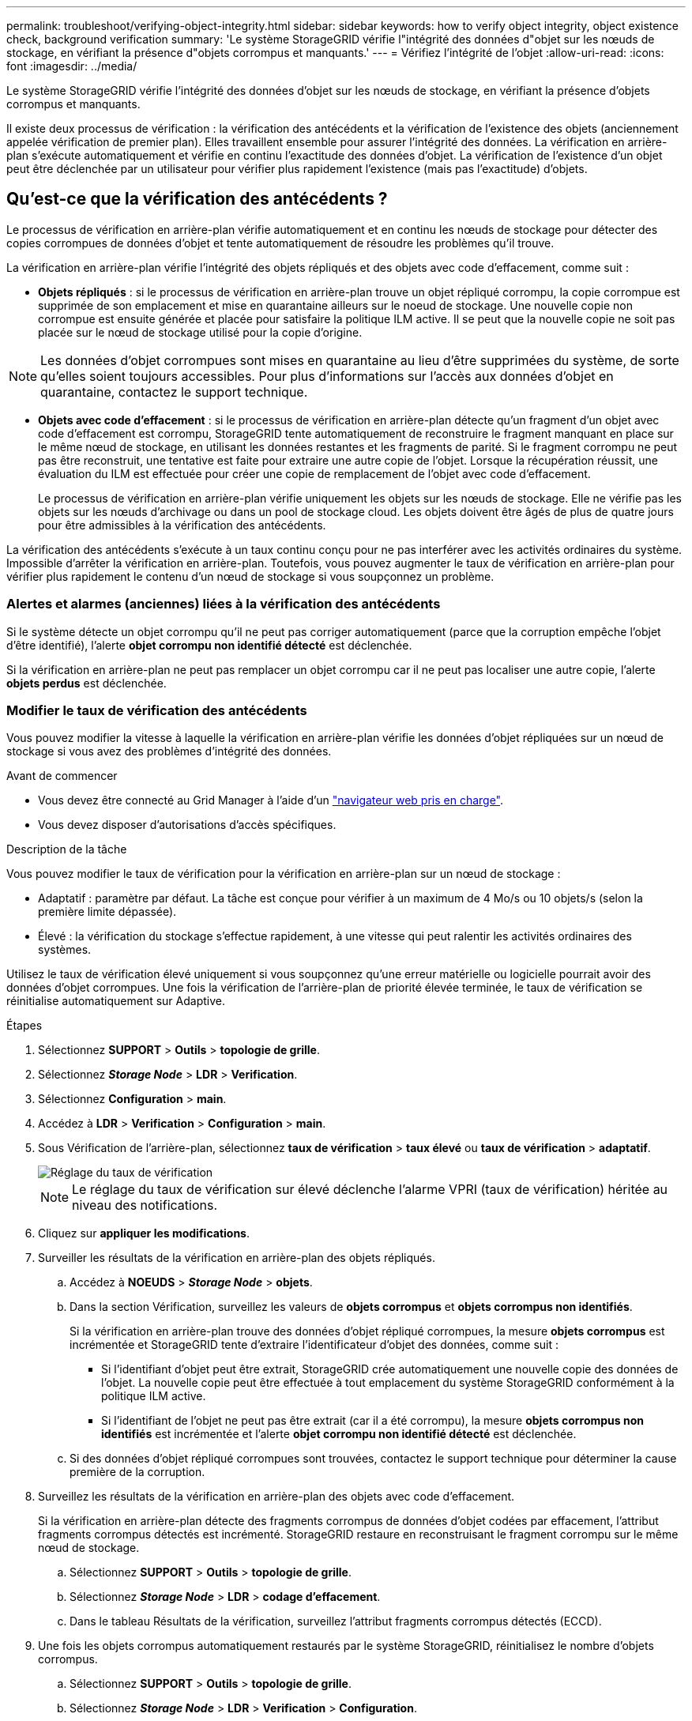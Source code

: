 ---
permalink: troubleshoot/verifying-object-integrity.html 
sidebar: sidebar 
keywords: how to verify object integrity, object existence check, background verification 
summary: 'Le système StorageGRID vérifie l"intégrité des données d"objet sur les nœuds de stockage, en vérifiant la présence d"objets corrompus et manquants.' 
---
= Vérifiez l'intégrité de l'objet
:allow-uri-read: 
:icons: font
:imagesdir: ../media/


[role="lead"]
Le système StorageGRID vérifie l'intégrité des données d'objet sur les nœuds de stockage, en vérifiant la présence d'objets corrompus et manquants.

Il existe deux processus de vérification : la vérification des antécédents et la vérification de l'existence des objets (anciennement appelée vérification de premier plan). Elles travaillent ensemble pour assurer l'intégrité des données. La vérification en arrière-plan s'exécute automatiquement et vérifie en continu l'exactitude des données d'objet. La vérification de l'existence d'un objet peut être déclenchée par un utilisateur pour vérifier plus rapidement l'existence (mais pas l'exactitude) d'objets.



== Qu'est-ce que la vérification des antécédents ?

Le processus de vérification en arrière-plan vérifie automatiquement et en continu les nœuds de stockage pour détecter des copies corrompues de données d'objet et tente automatiquement de résoudre les problèmes qu'il trouve.

La vérification en arrière-plan vérifie l'intégrité des objets répliqués et des objets avec code d'effacement, comme suit :

* *Objets répliqués* : si le processus de vérification en arrière-plan trouve un objet répliqué corrompu, la copie corrompue est supprimée de son emplacement et mise en quarantaine ailleurs sur le noeud de stockage. Une nouvelle copie non corrompue est ensuite générée et placée pour satisfaire la politique ILM active. Il se peut que la nouvelle copie ne soit pas placée sur le nœud de stockage utilisé pour la copie d'origine.



NOTE: Les données d'objet corrompues sont mises en quarantaine au lieu d'être supprimées du système, de sorte qu'elles soient toujours accessibles. Pour plus d'informations sur l'accès aux données d'objet en quarantaine, contactez le support technique.

* *Objets avec code d'effacement* : si le processus de vérification en arrière-plan détecte qu'un fragment d'un objet avec code d'effacement est corrompu, StorageGRID tente automatiquement de reconstruire le fragment manquant en place sur le même nœud de stockage, en utilisant les données restantes et les fragments de parité. Si le fragment corrompu ne peut pas être reconstruit, une tentative est faite pour extraire une autre copie de l'objet. Lorsque la récupération réussit, une évaluation du ILM est effectuée pour créer une copie de remplacement de l'objet avec code d'effacement.
+
Le processus de vérification en arrière-plan vérifie uniquement les objets sur les nœuds de stockage. Elle ne vérifie pas les objets sur les nœuds d'archivage ou dans un pool de stockage cloud. Les objets doivent être âgés de plus de quatre jours pour être admissibles à la vérification des antécédents.



La vérification des antécédents s'exécute à un taux continu conçu pour ne pas interférer avec les activités ordinaires du système. Impossible d'arrêter la vérification en arrière-plan. Toutefois, vous pouvez augmenter le taux de vérification en arrière-plan pour vérifier plus rapidement le contenu d'un nœud de stockage si vous soupçonnez un problème.



=== Alertes et alarmes (anciennes) liées à la vérification des antécédents

Si le système détecte un objet corrompu qu'il ne peut pas corriger automatiquement (parce que la corruption empêche l'objet d'être identifié), l'alerte *objet corrompu non identifié détecté* est déclenchée.

Si la vérification en arrière-plan ne peut pas remplacer un objet corrompu car il ne peut pas localiser une autre copie, l'alerte *objets perdus* est déclenchée.



=== Modifier le taux de vérification des antécédents

Vous pouvez modifier la vitesse à laquelle la vérification en arrière-plan vérifie les données d'objet répliquées sur un nœud de stockage si vous avez des problèmes d'intégrité des données.

.Avant de commencer
* Vous devez être connecté au Grid Manager à l'aide d'un link:../admin/web-browser-requirements.html["navigateur web pris en charge"].
* Vous devez disposer d'autorisations d'accès spécifiques.


.Description de la tâche
Vous pouvez modifier le taux de vérification pour la vérification en arrière-plan sur un nœud de stockage :

* Adaptatif : paramètre par défaut. La tâche est conçue pour vérifier à un maximum de 4 Mo/s ou 10 objets/s (selon la première limite dépassée).
* Élevé : la vérification du stockage s'effectue rapidement, à une vitesse qui peut ralentir les activités ordinaires des systèmes.


Utilisez le taux de vérification élevé uniquement si vous soupçonnez qu'une erreur matérielle ou logicielle pourrait avoir des données d'objet corrompues. Une fois la vérification de l'arrière-plan de priorité élevée terminée, le taux de vérification se réinitialise automatiquement sur Adaptive.

.Étapes
. Sélectionnez *SUPPORT* > *Outils* > *topologie de grille*.
. Sélectionnez *_Storage Node_* > *LDR* > *Verification*.
. Sélectionnez *Configuration* > *main*.
. Accédez à *LDR* > *Verification* > *Configuration* > *main*.
. Sous Vérification de l'arrière-plan, sélectionnez *taux de vérification* > *taux élevé* ou *taux de vérification* > *adaptatif*.
+
image::../media/background_verification_rate.png[Réglage du taux de vérification]

+

NOTE: Le réglage du taux de vérification sur élevé déclenche l'alarme VPRI (taux de vérification) héritée au niveau des notifications.

. Cliquez sur *appliquer les modifications*.
. Surveiller les résultats de la vérification en arrière-plan des objets répliqués.
+
.. Accédez à *NOEUDS* > *_Storage Node_* > *objets*.
.. Dans la section Vérification, surveillez les valeurs de *objets corrompus* et *objets corrompus non identifiés*.
+
Si la vérification en arrière-plan trouve des données d'objet répliqué corrompues, la mesure *objets corrompus* est incrémentée et StorageGRID tente d'extraire l'identificateur d'objet des données, comme suit :

+
*** Si l'identifiant d'objet peut être extrait, StorageGRID crée automatiquement une nouvelle copie des données de l'objet. La nouvelle copie peut être effectuée à tout emplacement du système StorageGRID conformément à la politique ILM active.
*** Si l'identifiant de l'objet ne peut pas être extrait (car il a été corrompu), la mesure *objets corrompus non identifiés* est incrémentée et l'alerte *objet corrompu non identifié détecté* est déclenchée.


.. Si des données d'objet répliqué corrompues sont trouvées, contactez le support technique pour déterminer la cause première de la corruption.


. Surveillez les résultats de la vérification en arrière-plan des objets avec code d'effacement.
+
Si la vérification en arrière-plan détecte des fragments corrompus de données d'objet codées par effacement, l'attribut fragments corrompus détectés est incrémenté. StorageGRID restaure en reconstruisant le fragment corrompu sur le même nœud de stockage.

+
.. Sélectionnez *SUPPORT* > *Outils* > *topologie de grille*.
.. Sélectionnez *_Storage Node_* > *LDR* > *codage d'effacement*.
.. Dans le tableau Résultats de la vérification, surveillez l'attribut fragments corrompus détectés (ECCD).


. Une fois les objets corrompus automatiquement restaurés par le système StorageGRID, réinitialisez le nombre d'objets corrompus.
+
.. Sélectionnez *SUPPORT* > *Outils* > *topologie de grille*.
.. Sélectionnez *_Storage Node_* > *LDR* > *Verification* > *Configuration*.
.. Sélectionnez *Réinitialiser le nombre d'objets corrompus*.
.. Cliquez sur *appliquer les modifications*.


. Si vous êtes sûr que les objets mis en quarantaine ne sont pas nécessaires, vous pouvez les supprimer.
+

NOTE: Si l'alerte *objets perdus* ou L'alarme héritée PERDUS (objets perdus) a été déclenchée, le support technique peut vouloir accéder aux objets mis en quarantaine pour aider à déboguer le problème sous-jacent ou à tenter la récupération des données.

+
.. Sélectionnez *SUPPORT* > *Outils* > *topologie de grille*.
.. Sélectionnez *_Storage Node_* > *LDR* > *Verification* > *Configuration*.
.. Sélectionnez *Supprimer les objets en quarantaine*.
.. Sélectionnez *appliquer les modifications*.






== Qu'est-ce que la vérification de l'existence d'objet ?

Le contrôle d'existence d'objet vérifie si toutes les copies répliquées attendues d'objets et de fragments avec code d'effacement existent sur un nœud de stockage. La vérification de l'existence des objets ne vérifie pas les données de l'objet lui-même (la vérification en arrière-plan le fait) ; elle permet plutôt de vérifier l'intégrité des périphériques de stockage, en particulier si un problème matériel récent pouvait affecter l'intégrité des données.

Contrairement à la vérification de l'arrière-plan, qui se produit automatiquement, vous devez démarrer manuellement un travail de vérification de l'existence d'un objet.

Le contrôle d'existence des objets lit les métadonnées de chaque objet stocké dans StorageGRID et vérifie l'existence de copies d'objet répliquées et de fragments d'objet avec code d'effacement. Les données manquantes sont traitées comme suit :

* *Copies répliquées* : si une copie des données d'objet répliqué est manquante, StorageGRID tente automatiquement de remplacer la copie d'une autre copie stockée dans le système. Le nœud de stockage exécute une copie existante via une évaluation ILM. Elle détermine que la politique ILM actuelle n'est plus respectée pour cet objet, car une autre copie est manquante. Une nouvelle copie est générée et placée pour satisfaire à la politique ILM active du système. Cette nouvelle copie peut ne pas être placée au même endroit où la copie manquante a été stockée.
* *Fragments codés par effacement* : si un fragment d'un objet codé par effacement est manquant, StorageGRID tente automatiquement de reconstruire le fragment manquant sur le même nœud de stockage en utilisant les fragments restants. Si le fragment manquant ne peut pas être reconstruit (en raison de la perte d'un trop grand nombre de fragments), ILM tente de trouver une autre copie de l'objet, qu'il peut utiliser pour générer un nouveau fragment avec code d'effacement.




=== Exécutez la vérification de l'existence d'objet

Vous créez et exécutez un travail de vérification de l'existence d'un objet à la fois. Lorsque vous créez un travail, vous sélectionnez les nœuds de stockage et les volumes à vérifier. Vous sélectionnez également le contrôle de cohérence du travail.

.Avant de commencer
* Vous êtes connecté au Grid Manager à l'aide d'un link:../admin/web-browser-requirements.html["navigateur web pris en charge"].
* Vous disposez de l'autorisation Maintenance ou accès racine.
* Vous avez vérifié que les nœuds de stockage à vérifier sont en ligne. Sélectionnez *NOEUDS* pour afficher la table des noeuds. Assurez-vous qu'aucune icône d'alerte n'apparaît en regard du nom du nœud pour les nœuds que vous souhaitez vérifier.
* Vous avez vérifié que les procédures suivantes sont *non* exécutées sur les nœuds que vous voulez vérifier :
+
** Extension de la grille pour ajouter un nœud de stockage
** Désaffectation du nœud de stockage
** Restauration d'un volume de stockage défaillant
** Récupération d'un nœud de stockage avec un lecteur système défaillant
** Rééquilibrage EC
** Clone du nœud d'appliance




Le contrôle d'existence d'objet ne fournit pas d'informations utiles pendant que ces procédures sont en cours.

.Description de la tâche
L'exécution d'une tâche de vérification de l'existence d'un objet peut prendre plusieurs jours ou plusieurs semaines, selon le nombre d'objets de la grille, les nœuds de stockage et les volumes sélectionnés et le contrôle de cohérence sélectionné. Vous ne pouvez exécuter qu'une seule tâche à la fois, mais vous pouvez sélectionner plusieurs nœuds de stockage et volumes en même temps.

.Étapes
. Sélectionnez *MAINTENANCE* > *tâches* > *Vérification d'existence d'objet*.
. Sélectionnez *Créer un travail*. L'assistant création d'un objet Vérification de l'existence s'affiche.
. Sélectionnez les nœuds contenant les volumes à vérifier. Pour sélectionner tous les nœuds en ligne, cochez la case *Node name* dans l'en-tête de colonne.
+
Vous pouvez effectuer vos recherches par nom de nœud ou site.

+
Vous ne pouvez pas sélectionner de nœuds qui ne sont pas connectés à la grille.

. Sélectionnez *Continuer*.
. Sélectionnez un ou plusieurs volumes pour chaque nœud de la liste. Vous pouvez rechercher des volumes à l'aide du numéro du volume de stockage ou du nom du nœud.
+
Pour sélectionner tous les volumes pour chaque nœud sélectionné, cochez la case *Storage volume* dans l'en-tête de colonne.

. Sélectionnez *Continuer*.
. Sélectionnez le contrôle de cohérence du travail.
+
Le contrôle de cohérence détermine le nombre de copies de métadonnées d'objet utilisées pour la vérification de l'existence de l'objet.

+
** *Site fort* : deux copies de métadonnées sur un seul site.
** *Fort-global*: Deux copies de métadonnées à chaque site.
** *Tout* (par défaut) : les trois copies des métadonnées de chaque site.
+
Pour plus d'informations sur le contrôle de cohérence, reportez-vous aux descriptions de l'assistant.



. Sélectionnez *Continuer*.
. Vérifiez et vérifiez vos sélections. Vous pouvez sélectionner *Précédent* pour passer à l'étape précédente de l'assistant afin de mettre à jour vos sélections.
+
Un travail de vérification de l'existence d'un objet est généré et exécuté jusqu'à ce que l'un des événements suivants se produise :

+
** Le travail se termine.
** Vous mettez en pause ou annulez le travail. Vous pouvez reprendre un travail que vous avez interrompu, mais vous ne pouvez pas reprendre un travail que vous avez annulé.
** Le travail se bloque. L'alerte * Vérification de l'existence de l'objet a calé* est déclenchée. Suivez les actions correctives spécifiées pour l'alerte.
** Le travail échoue. L'alerte *échec de la vérification de l'existence de l'objet* est déclenchée. Suivez les actions correctives spécifiées pour l'alerte.
** Un message "Service indisponible" ou "erreur de serveur interne" s'affiche. Au bout d'une minute, actualisez la page pour continuer à surveiller le travail.
+

NOTE: Si nécessaire, vous pouvez naviguer hors de la page de vérification de l'existence d'un objet et revenir à la page de suivi du travail.



. Pendant l'exécution du travail, affichez l'onglet *travail actif* et notez la valeur des copies d'objet manquantes détectées.
+
Cette valeur représente le nombre total de copies manquantes d'objets répliqués et d'objets avec code d'effacement avec un ou plusieurs fragments manquants.

+
Si le nombre de copies d'objet manquantes détectées est supérieur à 100, il peut y avoir un problème avec le stockage du nœud de stockage.

+
image::../media/oec_active.png[Travail OEC actif]

. Une fois le travail terminé, prenez les mesures supplémentaires requises :
+
** Si les copies d'objet manquantes détectées sont nulles, aucun problème n'a été trouvé. Aucune action n'est requise.
** Si les copies d'objet manquantes détectées sont supérieures à zéro et que l'alerte *objets perdus* n'a pas été déclenchée, toutes les copies manquantes ont été réparées par le système. Vérifiez que tout problème matériel a été corrigé pour éviter d'endommager ultérieurement les copies d'objet.
** Si les copies d'objet manquantes détectées sont supérieures à zéro et que l'alerte *objets perdus* a été déclenchée, l'intégrité des données pourrait être affectée. Contactez l'assistance technique.
** Vous pouvez étudier les copies d'objet perdues en utilisant grep pour extraire les messages d'audit LLST : `grep LLST audit_file_name`.
+
Cette procédure est similaire à celle pour link:../troubleshoot/investigating-lost-objects.html["analyse des objets perdus"], bien que pour les copies d'objet que vous recherchez `LLST` au lieu de `OLST`.



. Si vous avez sélectionné le contrôle de cohérence fort site ou fort global pour le travail, attendez environ trois semaines pour la cohérence des métadonnées, puis relancez le travail sur les mêmes volumes.
+
Lorsque StorageGRID a eu le temps d'assurer la cohérence des métadonnées pour les nœuds et les volumes inclus dans le travail, réexécuter ce travail peut effacer les copies d'objet manquantes, ou faire vérifier d'autres copies d'objet si elles ne sont pas prises en compte.

+
.. Sélectionnez *MAINTENANCE* > *Vérification de l'existence d'objet* > *Historique du travail*.
.. Déterminez les travaux prêts à être réexécutés :
+
... Consultez la colonne *end Time* pour déterminer les tâches qui ont été exécutées il y a plus de trois semaines.
... Pour ces travaux, scannez la colonne de contrôle de cohérence pour obtenir un site fort ou fort-global.


.. Cochez la case de chaque travail à repasser, puis sélectionnez *repassage*.
+
image::../media/oec_rerun.png[Repassage OEC]

.. Dans l'assistant repassage de travaux, vérifiez les nœuds et volumes sélectionnés et le contrôle de cohérence.
.. Lorsque vous êtes prêt à réexécuter les travaux, sélectionnez *repassage*.




L'onglet travail actif s'affiche. Tous les travaux que vous avez sélectionnés sont réexécutés comme un travail au niveau d'un contrôle de cohérence du site fort. Un champ *travaux connexes* de la section Détails répertorie les ID des travaux d'origine.

.Une fois que vous avez terminé
Si vous avez toujours des problèmes d'intégrité des données, accédez à *SUPPORT* > *Outils* > *topologie de grille* > *_site_* > *_Storage Node_* > *LDR* > *Verification* > *Configuration* > *main* et augmentez le taux de vérification en arrière-plan. La vérification en arrière-plan vérifie l'exactitude de toutes les données d'objet stockées et répare tout problème détecté. Trouver et réparer les problèmes le plus rapidement possible réduit le risque de perte de données.
